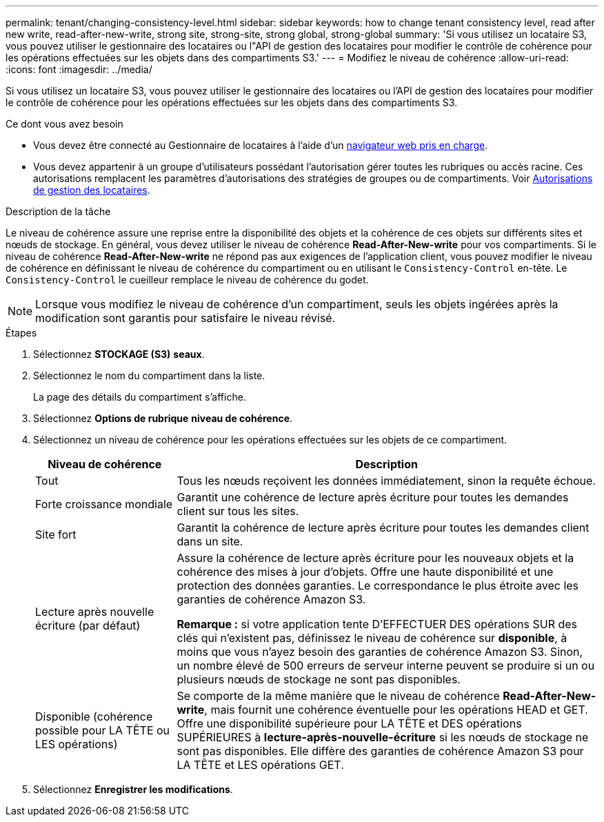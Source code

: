---
permalink: tenant/changing-consistency-level.html 
sidebar: sidebar 
keywords: how to change tenant consistency level, read after new write, read-after-new-write, strong site, strong-site, strong global, strong-global 
summary: 'Si vous utilisez un locataire S3, vous pouvez utiliser le gestionnaire des locataires ou l"API de gestion des locataires pour modifier le contrôle de cohérence pour les opérations effectuées sur les objets dans des compartiments S3.' 
---
= Modifiez le niveau de cohérence
:allow-uri-read: 
:icons: font
:imagesdir: ../media/


[role="lead"]
Si vous utilisez un locataire S3, vous pouvez utiliser le gestionnaire des locataires ou l'API de gestion des locataires pour modifier le contrôle de cohérence pour les opérations effectuées sur les objets dans des compartiments S3.

.Ce dont vous avez besoin
* Vous devez être connecté au Gestionnaire de locataires à l'aide d'un xref:../admin/web-browser-requirements.adoc[navigateur web pris en charge].
* Vous devez appartenir à un groupe d'utilisateurs possédant l'autorisation gérer toutes les rubriques ou accès racine. Ces autorisations remplacent les paramètres d'autorisations des stratégies de groupes ou de compartiments. Voir xref:tenant-management-permissions.adoc[Autorisations de gestion des locataires].


.Description de la tâche
Le niveau de cohérence assure une reprise entre la disponibilité des objets et la cohérence de ces objets sur différents sites et nœuds de stockage. En général, vous devez utiliser le niveau de cohérence *Read-After-New-write* pour vos compartiments. Si le niveau de cohérence *Read-After-New-write* ne répond pas aux exigences de l'application client, vous pouvez modifier le niveau de cohérence en définissant le niveau de cohérence du compartiment ou en utilisant le `Consistency-Control` en-tête. Le `Consistency-Control` le cueilleur remplace le niveau de cohérence du godet.


NOTE: Lorsque vous modifiez le niveau de cohérence d'un compartiment, seuls les objets ingérées après la modification sont garantis pour satisfaire le niveau révisé.

.Étapes
. Sélectionnez *STOCKAGE (S3)* *seaux*.
. Sélectionnez le nom du compartiment dans la liste.
+
La page des détails du compartiment s'affiche.

. Sélectionnez *Options de rubrique* *niveau de cohérence*.
. Sélectionnez un niveau de cohérence pour les opérations effectuées sur les objets de ce compartiment.
+
[cols="1a,3a"]
|===
| Niveau de cohérence | Description 


 a| 
Tout
 a| 
Tous les nœuds reçoivent les données immédiatement, sinon la requête échoue.



 a| 
Forte croissance mondiale
 a| 
Garantit une cohérence de lecture après écriture pour toutes les demandes client sur tous les sites.



 a| 
Site fort
 a| 
Garantit la cohérence de lecture après écriture pour toutes les demandes client dans un site.



 a| 
Lecture après nouvelle écriture (par défaut)
 a| 
Assure la cohérence de lecture après écriture pour les nouveaux objets et la cohérence des mises à jour d'objets. Offre une haute disponibilité et une protection des données garanties. Le correspondance le plus étroite avec les garanties de cohérence Amazon S3.

*Remarque :* si votre application tente D'EFFECTUER DES opérations SUR des clés qui n'existent pas, définissez le niveau de cohérence sur *disponible*, à moins que vous n'ayez besoin des garanties de cohérence Amazon S3. Sinon, un nombre élevé de 500 erreurs de serveur interne peuvent se produire si un ou plusieurs nœuds de stockage ne sont pas disponibles.



 a| 
Disponible (cohérence possible pour LA TÊTE ou LES opérations)
 a| 
Se comporte de la même manière que le niveau de cohérence *Read-After-New-write*, mais fournit une cohérence éventuelle pour les opérations HEAD et GET. Offre une disponibilité supérieure pour LA TÊTE et DES opérations SUPÉRIEURES à *lecture-après-nouvelle-écriture* si les nœuds de stockage ne sont pas disponibles. Elle diffère des garanties de cohérence Amazon S3 pour LA TÊTE et LES opérations GET.

|===
. Sélectionnez *Enregistrer les modifications*.

